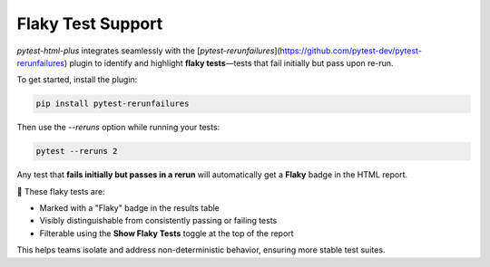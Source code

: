 Flaky Test Support
==================

`pytest-html-plus` integrates seamlessly with the [`pytest-rerunfailures`](https://github.com/pytest-dev/pytest-rerunfailures) plugin to identify and highlight **flaky tests**—tests that fail initially but pass upon re-run.

To get started, install the plugin:

.. code-block:: bash

    pip install pytest-rerunfailures

Then use the `--reruns` option while running your tests:

.. code-block:: bash

    pytest --reruns 2

Any test that **fails initially but passes in a rerun** will automatically get a **Flaky** badge in the HTML report.

📛 These flaky tests are:

- Marked with a "Flaky" badge in the results table
- Visibly distinguishable from consistently passing or failing tests
- Filterable using the **Show Flaky Tests** toggle at the top of the report

This helps teams isolate and address non-deterministic behavior, ensuring more stable test suites.
